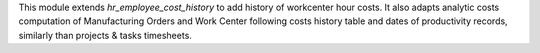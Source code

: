 
This module extends `hr_employee_cost_history` to add history of workcenter
hour costs. It also adapts analytic costs computation of Manufacturing Orders and
Work Center following costs history table and dates of productivity records,
similarly than projects & tasks timesheets.

